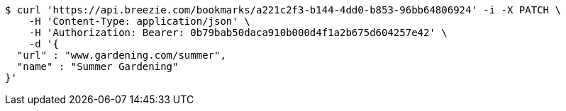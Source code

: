[source,bash]
----
$ curl 'https://api.breezie.com/bookmarks/a221c2f3-b144-4dd0-b853-96bb64806924' -i -X PATCH \
    -H 'Content-Type: application/json' \
    -H 'Authorization: Bearer: 0b79bab50daca910b000d4f1a2b675d604257e42' \
    -d '{
  "url" : "www.gardening.com/summer",
  "name" : "Summer Gardening"
}'
----